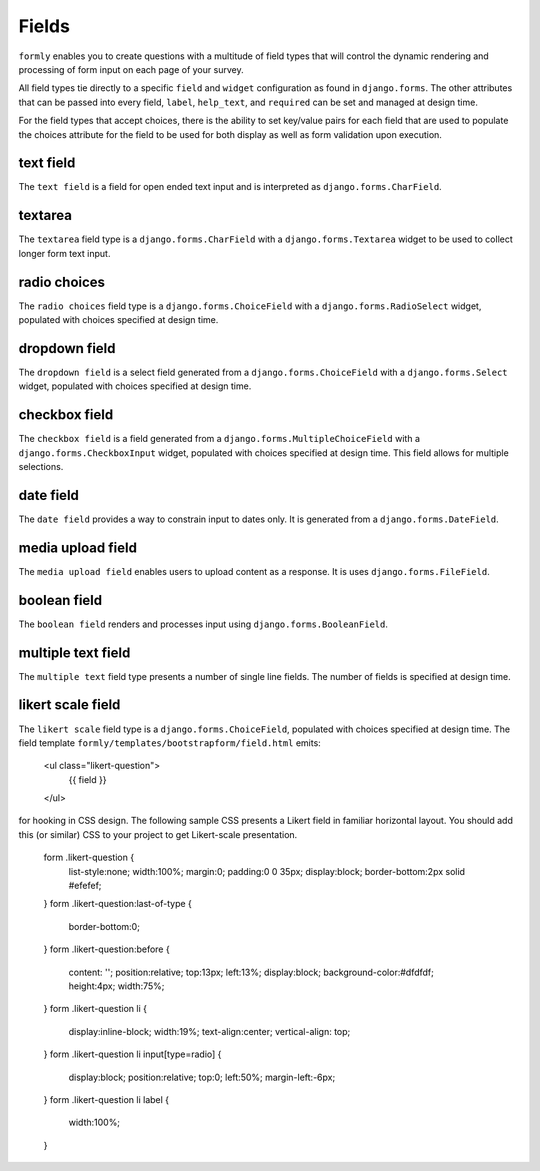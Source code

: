.. _fields:

Fields
======

``formly`` enables you to create questions with a multitude of field types that
will control the dynamic rendering and processing of form input on each page of
your survey.

All field types tie directly to a specific ``field`` and ``widget``
configuration as found in ``django.forms``. The other attributes that can be
passed into every field, ``label``, ``help_text``, and ``required`` can be
set and managed at design time.

For the field types that accept choices, there is the ability to set key/value
pairs for each field that are used to populate the choices attribute for the
field to be used for both display as well as form validation upon execution.


text field
----------

The ``text field`` is a field for open ended text input and is interpreted as
``django.forms.CharField``.


textarea
--------

The ``textarea`` field type is a ``django.forms.CharField`` with a
``django.forms.Textarea`` widget to be used to collect longer form text input.


radio choices
-------------

The ``radio choices`` field type is a ``django.forms.ChoiceField`` with a
``django.forms.RadioSelect`` widget, populated with choices specified at
design time.


dropdown field
--------------

The ``dropdown field`` is a select field generated from a
``django.forms.ChoiceField`` with a ``django.forms.Select`` widget, populated
with choices specified at design time.


checkbox field
--------------

The ``checkbox field`` is a field generated from a
``django.forms.MultipleChoiceField`` with a ``django.forms.CheckboxInput`` widget,
populated with choices specified at design time. This field allows for
multiple selections.


date field
----------

The ``date field`` provides a way to constrain input to dates only. It is
generated from a ``django.forms.DateField``.


media upload field
------------------

The ``media upload field`` enables users to upload content as a response. It
is uses ``django.forms.FileField``.


boolean field
-------------

The ``boolean field`` renders and processes input using
``django.forms.BooleanField``.


multiple text field
-------------------

The ``multiple text`` field type presents a number of single line fields.
The number of fields is specified at design time.


likert scale field
------------------

The ``likert scale`` field type is a ``django.forms.ChoiceField``,
populated with choices specified at design time. The field template
``formly/templates/bootstrapform/field.html`` emits:

    <ul class="likert-question">
        {{ field }}
    </ul>

for hooking in CSS design. The following sample CSS presents a Likert field
in familiar horizontal layout. You should add this (or similar)
CSS to your project to get Likert-scale presentation.

    form .likert-question {
      list-style:none;
      width:100%;
      margin:0;
      padding:0 0 35px;
      display:block;
      border-bottom:2px solid #efefef;
    }
    form .likert-question:last-of-type {
      border-bottom:0;
    }
    form .likert-question:before {
      content: '';
      position:relative;
      top:13px;
      left:13%;
      display:block;
      background-color:#dfdfdf;
      height:4px;
      width:75%;
    }
    form .likert-question li {
      display:inline-block;
      width:19%;
      text-align:center;
      vertical-align: top;
    }
    form .likert-question li input[type=radio] {
      display:block;
      position:relative;
      top:0;
      left:50%;
      margin-left:-6px;
    }
    form .likert-question li label {
      width:100%;
    }

